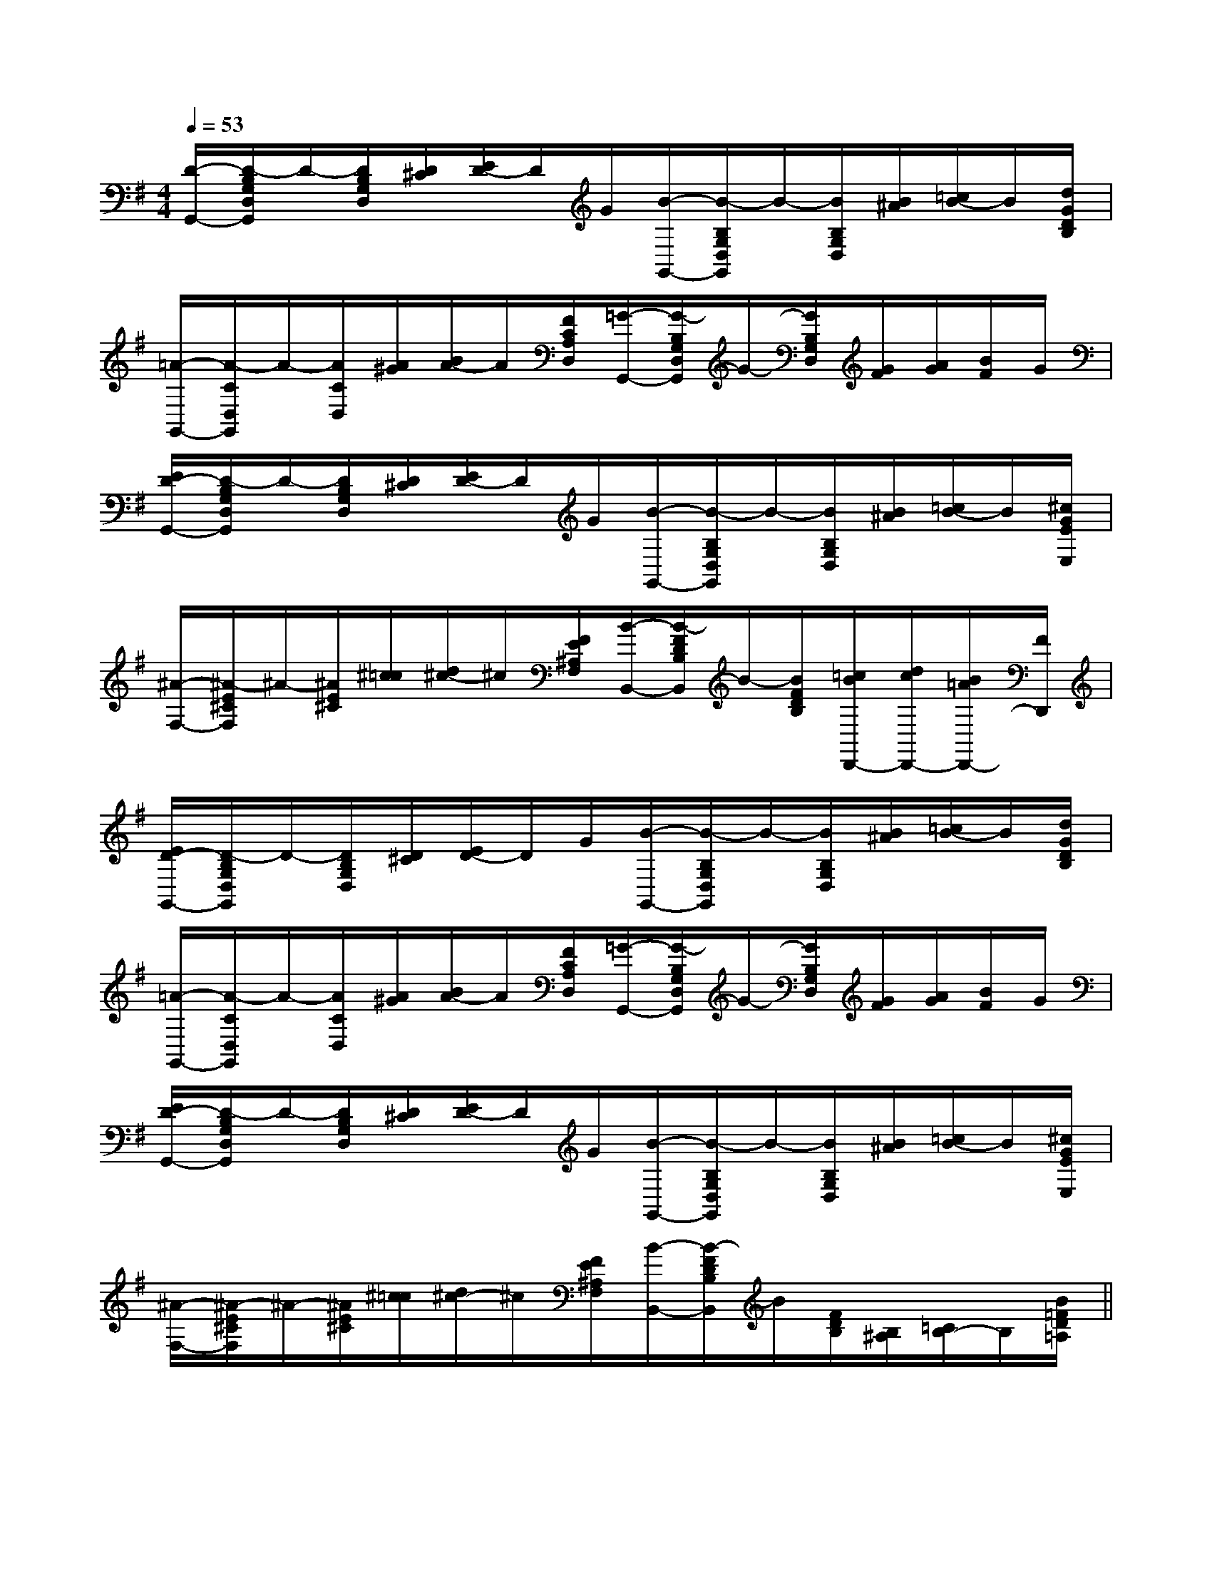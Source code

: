 X:1
T:
M:4/4
L:1/8
Q:1/4=53
K:G
%1sharps
%%MIDI program 0
%%MIDI program 0
V:1
%%MIDI program 24
[D/2-G,,/2-][D/2-B,/2G,/2D,/2G,,/2]D/2-[D/2B,/2G,/2D,/2][D/2^C/2][E/2D/2-]D/2G/2[B/2-G,,/2-][B/2-B,/2G,/2D,/2G,,/2]B/2-[B/2B,/2G,/2D,/2][B/2^A/2][=c/2B/2-]B/2[d/2G/2D/2B,/2]|
[=A/2-G,,/2-][A/2-C/2D,/2G,,/2]A/2-[A/2C/2D,/2][A/2^G/2][B/2A/2-]A/2[F/2C/2A,/2D,/2][=G/2-G,,/2-][G/2-B,/2G,/2D,/2G,,/2]G/2-[G/2B,/2G,/2D,/2][G/2F/2][A/2G/2][B/2F/2]G/2|
[E/2D/2-G,,/2-][D/2-B,/2G,/2D,/2G,,/2]D/2-[D/2B,/2G,/2D,/2][D/2^C/2][E/2D/2-]D/2G/2[B/2-G,,/2-][B/2-B,/2G,/2D,/2G,,/2]B/2-[B/2B,/2G,/2D,/2][B/2^A/2][=c/2B/2-]B/2[^c/2G/2E/2E,/2]|
[^A/2-F,/2-][^A/2-E/2^C/2F,/2]^A/2-[^A/2E/2^C/2][^c/2=c/2][d/2^c/2-]^c/2[F/2E/2^A,/2F,/2][B/2-B,,/2-][B/2-F/2D/2B,/2B,,/2]B/2-[B/2F/2D/2B,/2][=c/2B/2D,,/2-][d/2c/2D,,/2-][B/2=A/2D,,/2-][F/2D,,/2]|
[E/2D/2-G,,/2-][D/2-B,/2G,/2D,/2G,,/2]D/2-[D/2B,/2G,/2D,/2][D/2^C/2][E/2D/2-]D/2G/2[B/2-G,,/2-][B/2-B,/2G,/2D,/2G,,/2]B/2-[B/2B,/2G,/2D,/2][B/2^A/2][=c/2B/2-]B/2[d/2G/2D/2B,/2]|
[=A/2-G,,/2-][A/2-C/2D,/2G,,/2]A/2-[A/2C/2D,/2][A/2^G/2][B/2A/2-]A/2[F/2C/2A,/2D,/2][=G/2-G,,/2-][G/2-B,/2G,/2D,/2G,,/2]G/2-[G/2B,/2G,/2D,/2][G/2F/2][A/2G/2][B/2F/2]G/2|
[E/2D/2-G,,/2-][D/2-B,/2G,/2D,/2G,,/2]D/2-[D/2B,/2G,/2D,/2][D/2^C/2][E/2D/2-]D/2G/2[B/2-G,,/2-][B/2-B,/2G,/2D,/2G,,/2]B/2-[B/2B,/2G,/2D,/2][B/2^A/2][=c/2B/2-]B/2[^c/2G/2E/2E,/2]|
[^A/2-F,/2-][^A/2-E/2^C/2F,/2]^A/2-[^A/2E/2^C/2][^c/2=c/2][d/2^c/2-]^c/2[F/2E/2^A,/2F,/2][B/2-B,,/2-][B/2-F/2D/2B,/2B,,/2]B/2[F/2D/2B,/2][B,/2^A,/2][=C/2B,/2-]B,/2[B/2=F/2D/2=A,/2]||
|
|
|
|
|
|
|
|
|
|
|
|
|
|
C/2-A,/2-E,/2-]C/2-A,/2-E,/2-]C/2-A,/2-E,/2-]C/2-A,/2-E,/2-]C/2-A,/2-E,/2-]C/2-A,/2-E,/2-]C/2-A,/2-E,/2-]C/2-A,/2-E,/2-]C/2-A,/2-E,/2-]C/2-A,/2-E,/2-]C/2-A,/2-E,/2-]C/2-A,/2-E,/2-]C/2-A,/2-E,/2-]C/2-A,/2-E,/2-]C/2-A,/2-E,/2-]2=B,2=B,2=B,2=B,2=B,2=B,2=B,2=B,2=B,2=B,2=B,2=B,2=B,2=B,2=B,_E,_E,_E,_E,_E,_E,_E,_E,_E,_E,_E,_E,_E,_E,_E,[B2-F2-D2-B,2-][B2-F2-D2-B,2-][B2-F2-D2-B,2-][B2-F2-D2-B,2-][B2-F2-D2-B,2-][B2-F2-D2-B,2-][B2-F2-D2-B,2-][B2-F2-D2-B,2-][B2-F2-D2-B,2-][B2-F2-D2-B,2-][B2-F2-D2-B,2-][B2-F2-D2-B,2-][B2-F2-D2-B,2-][B2-F2-D2-B,2-][B2-F2-D2-B,2-]-_G-E-_G-E-_G-E-_G-E-_G-E-_G-E-_G-E-_G-E-_G-E-_G-E-_G-E-_G-E-_G-E-_G-E-_G-EB,E,B,E,B,E,B,E,B,E,B,E,B,E,B,E,B,E,B,E,B,E,B,E,B,E,B,E,B,E,G,/2G,,/2-G,,,/2-]G,/2G,,/2-G,,,/2-]G,/2G,,/2-G,,,/2-]G,/2G,,/2-G,,,/2-]G,/2G,,/2-G,,,/2-]G,/2G,,/2-G,,,/2-]G,/2G,,/2-G,,,/2-]G,/2G,,/2-G,,,/2-]G,/2G,,/2-G,,,/2-]G,/2G,,/2-G,,,/2-]G,/2G,,/2-G,,,/2-]G,/2G,,/2-G,,,/2-]G,/2G,,/2-G,,,/2-]G,/2G,,/2-G,,,/2-]G,/2G,,/2-G,,,/2-]E,/2x/2E,/2x/2E,/2x/2E,/2x/2E,/2x/2E,/2x/2E,/2x/2E,/2x/2E,/2x/2E,/2x/2E,/2x/2E,/2x/2E,/2x/2E,/2x/2E,/2x/2E,/2x/2E,/2x/2E,/2x/2E,/2x/2E,/2x/2E,/2x/2E,/2x/2E,/2x/2E,/2x/2E,/2x/2E,/2x/2E,/2x/2E,/2x/2E,/2x/2E,/2x/2G,/2G,,/2-G,,,/2-]G,/2G,,/2-G,,,/2-]G,/2G,,/2-G,,,/2-]G,/2G,,/2-G,,,/2-]G,/2G,,/2-G,,,/2-]G,/2G,,/2-G,,,/2-]G,/2G,,/2-G,,,/2-]G,/2G,,/2-G,,,/2-]G,/2G,,/2-G,,,/2-]G,/2G,,/2-G,,,/2-]G,/2G,,/2-G,,,/2-]G,/2G,,/2-G,,,/2-]G,/2G,,/2-G,,,/2-]G,/2G,,/2-G,,,/2-]B,E,B,E,B,E,B,E,B,E,B,E,B,E,B,E,B,E,B,E,B,E,B,E,B,E,B,E,[F-C-F,-][F-C-F,-][F-C-F,-][F-C-F,-][F-C-F,-][F-C-F,-][F-C-F,-][F-C-F,-][F-C-F,-][F-C-F,-][F-C-F,-][F-C-F,-][F-C-F,-][F-C-F,-][F-C-F,-][G3/2-D3/2-B,3/2][G3/2-D3/2-B,3/2][G3/2-D3/2-B,3/2][G3/2-D3/2-B,3/2][G3/2-D3/2-B,3/2][G3/2-D3/2-B,3/2][G3/2-D3/2-B,3/2][G3/2-D3/2-B,3/2][G3/2-D3/2-B,3/2][G3/2-D3/2-B,3/2][G3/2-D3/2-B,3/2][G3/2-D3/2-B,3/2][G3/2-D3/2-B,3/2][G3/2-D3/2-B,3/2][G3/2-D3/2-B,3/2][A2-E2-][A2-E2-][A2-E2-][A2-E2-][A2-E2-][A2-E2-][A2-E2-][A2-E2-][A2-E2-][A2-E2-][A2-E2-][A2-E2-][A2-E2-][A2-E2-][A2-E2-][e''/2e'/2[e''/2e'/2[e''/2e'/2[e''/2e'/2[e''/2e'/2[e''/2e'/2[e''/2e'/2[e''/2e'/2[e''/2e'/2[e''/2e'/2[e''/2e'/2[e''/2e'/2[e''/2e'/2[e''/2e'/2-G,,-D,,-]-G,,-D,,-]-G,,-D,,-]-G,,-D,,-]-G,,-D,,-]-G,,-D,,-]-G,,-D,,-]-G,,-D,,-]-G,,-D,,-]-G,,-D,,-]-G,,-D,,-]-G,,-D,,-]-G,,-D,,-]-G,,-D,,-]-G,,-D,,-]2G,2-D,2-G,,2-]2G,2-D,2-G,,2-]2G,2-D,2-G,,2-]2G,2-D,2-G,,2-]2G,2-D,2-G,,2-]2G,2-D,2-G,,2-]2G,2-D,2-G,,2-]2G,2-D,2-G,,2-]2G,2-D,2-G,,2-]2G,2-D,2-G,,2-]2G,2-D,2-G,,2-]2G,2-D,2-G,,2-]2G,2-D,2-G,,2-]2G,2-D,2-G,,2-]2G,2-D,2-G,,2-][f/2d/2A/2D/2][f/2d/2A/2D/2][f/2d/2A/2D/2][f/2d/2A/2D/2][f/2d/2A/2D/2][f/2d/2A/2D/2][f/2d/2A/2D/2][f/2d/2A/2D/2][f/2d/2A/2D/2][f/2d/2A/2D/2][f/2d/2A/2D/2][f/2d/2A/2D/2][f/2d/2A/2D/2][f/2d/2A/2D/2][f/2d/2A/2D/2]c/2-G/2-E/2-]c/2-G/2-E/2-]c/2-G/2-E/2-]c/2-G/2-E/2-]c/2-G/2-E/2-]c/2-G/2-E/2-]c/2-G/2-E/2-]c/2-G/2-E/2-]c/2-G/2-E/2-]c/2-G/2-E/2-]c/2-G/2-E/2-]c/2-G/2-E/2-]c/2-G/2-E/2-]c/2-G/2-E/2-][G-C,][G-C,][G-C,][G-C,][G-C,][G-C,][G-C,][G-C,][G-C,]